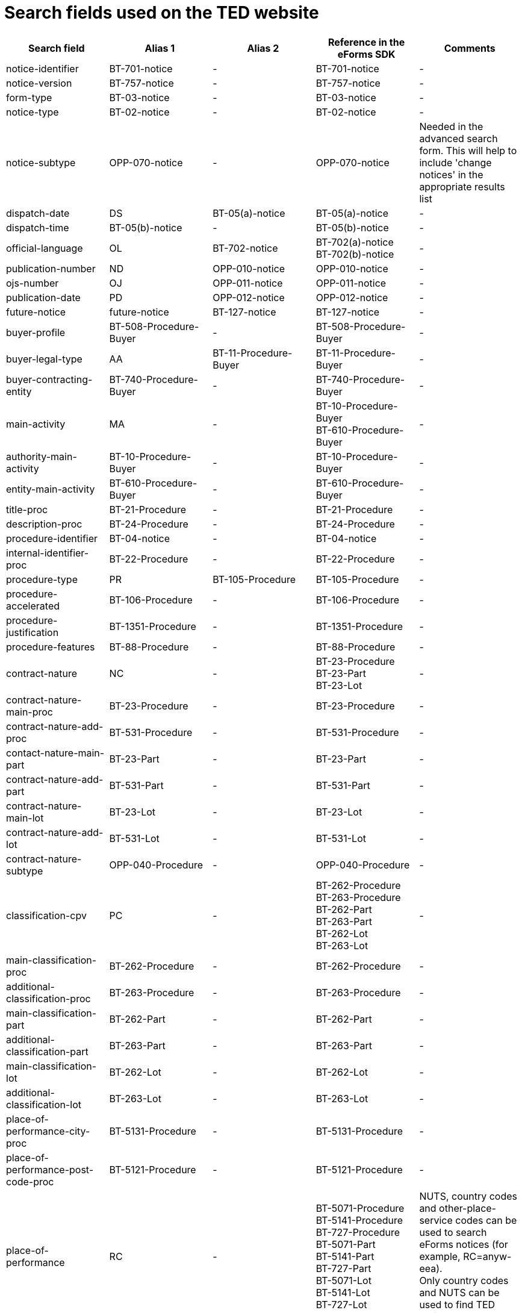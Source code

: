 = Search fields used on the TED website

[cols="5*", options="header"]
|===========================================================================================================================================================================================================================================================================================================================================================================================================================================================================================================================================================================================================================================================================================================================================================================================
| Search field                                                   | Alias 1                                  | Alias 2               | Reference in the eForms SDK                                                                                                                                                            | Comments                                                                                                                                                                                                                                                                                                                                                                                                                                                     
| notice-identifier                                              | BT-701-notice                            | -                     | BT-701-notice                                                                                                                                                                          | -                                                                                                                                                                                                                                                                                                                                                                                                                                                            
| notice-version                                                 | BT-757-notice                            | -                     | BT-757-notice                                                                                                                                                                          | -                                                                                                                                                                                                                                                                                                                                                                                                                                                            
| form-type                                                      | BT-03-notice                             | -                     | BT-03-notice                                                                                                                                                                           | -                                                                                                                                                                                                                                                                                                                                                                                                                                                            
| notice-type                                                    | BT-02-notice                             | -                     | BT-02-notice                                                                                                                                                                           | -                                                                                                                                                                                                                                                                                                                                                                                                                                                            
| notice-subtype                                                 | OPP-070-notice                           | -                     | OPP-070-notice                                                                                                                                                                         | Needed in the advanced search form. This will help to include 'change notices' in the appropriate results list                                                                                                                                                                                                                                                                                                                                               
| dispatch-date                                                  | DS                                       | BT-05(a)-notice       | BT-05(a)-notice                                                                                                                                                                        | -                                                                                                                                                                                                                                                                                                                                                                                                                                                            
| dispatch-time                                                  | BT-05(b)-notice                          | -                     | BT-05(b)-notice                                                                                                                                                                        | -                                                                                                                                                                                                                                                                                                                                                                                                                                                            
| official-language                                              | OL                                       | BT-702-notice         | BT-702(a)-notice +
BT-702(b)-notice                                                                                                                                                  | -                                                                                                                                                                                                                                                                                                                                                                                                                                                            
| publication-number                                             | ND                                       | OPP-010-notice        | OPP-010-notice                                                                                                                                                                         | -                                                                                                                                                                                                                                                                                                                                                                                                                                                            
| ojs-number                                                     | OJ                                       | OPP-011-notice        | OPP-011-notice                                                                                                                                                                         | -                                                                                                                                                                                                                                                                                                                                                                                                                                                            
| publication-date                                               | PD                                       | OPP-012-notice        | OPP-012-notice                                                                                                                                                                         | -                                                                                                                                                                                                                                                                                                                                                                                                                                                            
| future-notice                                                  | future-notice                            | BT-127-notice         | BT-127-notice                                                                                                                                                                          | -                                                                                                                                                                                                                                                                                                                                                                                                                                                            
| buyer-profile                                                  | BT-508-Procedure-Buyer                   | -                     | BT-508-Procedure-Buyer                                                                                                                                                                 | -                                                                                                                                                                                                                                                                                                                                                                                                                                                            
| buyer-legal-type                                               | AA                                       | BT-11-Procedure-Buyer | BT-11-Procedure-Buyer                                                                                                                                                                  | -                                                                                                                                                                                                                                                                                                                                                                                                                                                            
| buyer-contracting-entity                                       | BT-740-Procedure-Buyer                   | -                     | BT-740-Procedure-Buyer                                                                                                                                                                 | -                                                                                                                                                                                                                                                                                                                                                                                                                                                            
| main-activity                                                  | MA                                       | -                     | BT-10-Procedure-Buyer +
BT-610-Procedure-Buyer                                                                                                                                       | -                                                                                                                                                                                                                                                                                                                                                                                                                                                            
| authority-main-activity                                        | BT-10-Procedure-Buyer                    | -                     | BT-10-Procedure-Buyer                                                                                                                                                                  | -                                                                                                                                                                                                                                                                                                                                                                                                                                                            
| entity-main-activity                                           | BT-610-Procedure-Buyer                   | -                     | BT-610-Procedure-Buyer                                                                                                                                                                 | -                                                                                                                                                                                                                                                                                                                                                                                                                                                            
| title-proc                                                     | BT-21-Procedure                          | -                     | BT-21-Procedure                                                                                                                                                                        | -                                                                                                                                                                                                                                                                                                                                                                                                                                                            
| description-proc                                               | BT-24-Procedure                          | -                     | BT-24-Procedure                                                                                                                                                                        | -                                                                                                                                                                                                                                                                                                                                                                                                                                                            
| procedure-identifier                                           | BT-04-notice                             | -                     | BT-04-notice                                                                                                                                                                           | -                                                                                                                                                                                                                                                                                                                                                                                                                                                            
| internal-identifier-proc                                       | BT-22-Procedure                          | -                     | BT-22-Procedure                                                                                                                                                                        | -                                                                                                                                                                                                                                                                                                                                                                                                                                                            
| procedure-type                                                 | PR                                       | BT-105-Procedure      | BT-105-Procedure                                                                                                                                                                       | -                                                                                                                                                                                                                                                                                                                                                                                                                                                            
| procedure-accelerated                                          | BT-106-Procedure                         | -                     | BT-106-Procedure                                                                                                                                                                       | -                                                                                                                                                                                                                                                                                                                                                                                                                                                            
| procedure-justification                                        | BT-1351-Procedure                        | -                     | BT-1351-Procedure                                                                                                                                                                      | -                                                                                                                                                                                                                                                                                                                                                                                                                                                            
| procedure-features                                             | BT-88-Procedure                          | -                     | BT-88-Procedure                                                                                                                                                                        | -                                                                                                                                                                                                                                                                                                                                                                                                                                                            
| contract-nature                                                | NC                                       | -                     | BT-23-Procedure +
BT-23-Part +
BT-23-Lot                                                                                                                                           | -                                                                                                                                                                                                                                                                                                                                                                                                                                                            
| contract-nature-main-proc                                      | BT-23-Procedure                          | -                     | BT-23-Procedure                                                                                                                                                                        | -                                                                                                                                                                                                                                                                                                                                                                                                                                                            
| contract-nature-add-proc                                       | BT-531-Procedure                         | -                     | BT-531-Procedure                                                                                                                                                                       | -                                                                                                                                                                                                                                                                                                                                                                                                                                                            
| contact-nature-main-part                                       | BT-23-Part                               | -                     | BT-23-Part                                                                                                                                                                             | -                                                                                                                                                                                                                                                                                                                                                                                                                                                            
| contract-nature-add-part                                       | BT-531-Part                              | -                     | BT-531-Part                                                                                                                                                                            | -                                                                                                                                                                                                                                                                                                                                                                                                                                                            
| contract-nature-main-lot                                       | BT-23-Lot                                | -                     | BT-23-Lot                                                                                                                                                                              | -                                                                                                                                                                                                                                                                                                                                                                                                                                                            
| contract-nature-add-lot                                        | BT-531-Lot                               | -                     | BT-531-Lot                                                                                                                                                                             | -                                                                                                                                                                                                                                                                                                                                                                                                                                                            
| contract-nature-subtype                                        | OPP-040-Procedure                        | -                     | OPP-040-Procedure                                                                                                                                                                      | -                                                                                                                                                                                                                                                                                                                                                                                                                                                            
| classification-cpv                                             | PC                                       | -                     | BT-262-Procedure +
BT-263-Procedure +
BT-262-Part +
BT-263-Part +
BT-262-Lot +
BT-263-Lot                                                                                    | -                                                                                                                                                                                                                                                                                                                                                                                                                                                            
| main-classification-proc                                       | BT-262-Procedure                         | -                     | BT-262-Procedure                                                                                                                                                                       | -                                                                                                                                                                                                                                                                                                                                                                                                                                                            
| additional-classification-proc                                 | BT-263-Procedure                         | -                     | BT-263-Procedure                                                                                                                                                                       | -                                                                                                                                                                                                                                                                                                                                                                                                                                                            
| main-classification-part                                       | BT-262-Part                              | -                     | BT-262-Part                                                                                                                                                                            | -                                                                                                                                                                                                                                                                                                                                                                                                                                                            
| additional-classification-part                                 | BT-263-Part                              | -                     | BT-263-Part                                                                                                                                                                            | -                                                                                                                                                                                                                                                                                                                                                                                                                                                            
| main-classification-lot                                        | BT-262-Lot                               | -                     | BT-262-Lot                                                                                                                                                                             | -                                                                                                                                                                                                                                                                                                                                                                                                                                                            
| additional-classification-lot                                  | BT-263-Lot                               | -                     | BT-263-Lot                                                                                                                                                                             | -                                                                                                                                                                                                                                                                                                                                                                                                                                                            
| place-of-performance-city-proc                                 | BT-5131-Procedure                        | -                     | BT-5131-Procedure                                                                                                                                                                      | -                                                                                                                                                                                                                                                                                                                                                                                                                                                            
| place-of-performance-post-code-proc                            | BT-5121-Procedure                        | -                     | BT-5121-Procedure                                                                                                                                                                      | -                                                                                                                                                                                                                                                                                                                                                                                                                                                            
| place-of-performance                                           | RC                                       | -                     | BT-5071-Procedure +
BT-5141-Procedure +
BT-727-Procedure +
BT-5071-Part +
BT-5141-Part +
BT-727-Part +
BT-5071-Lot +
BT-5141-Lot +
BT-727-Lot +
                     | NUTS, country codes and other-place-service codes can be used to search eForms notices (for example, RC=anyw-eea). +
Only country codes and NUTS can be used to find TED notices.                                                                                                                                                                                                                                                                          
| place-of-performance-subdiv-proc                               | BT-5071-Procedure                        | -                     | BT-5071-Procedure                                                                                                                                                                      | -                                                                                                                                                                                                                                                                                                                                                                                                                                                            
| place-of-performance-country-proc                              | BT-5141-Procedure                        | -                     | BT-5141-Procedure                                                                                                                                                                      | -                                                                                                                                                                                                                                                                                                                                                                                                                                                            
| place-of-performance-other-proc                                | BT-727-Procedure                         | -                     | BT-727-Procedure                                                                                                                                                                       | -                                                                                                                                                                                                                                                                                                                                                                                                                                                            
| place-of-performance-subdiv-part                               | BT-5071-Part                             | -                     | BT-5071-Part                                                                                                                                                                           | -                                                                                                                                                                                                                                                                                                                                                                                                                                                            
| place-of-performance-country-part                              | BT-5141-Part                             | -                     | BT-5141-Part                                                                                                                                                                           | -                                                                                                                                                                                                                                                                                                                                                                                                                                                            
| place-of-performance-other-part                                | BT-727-Part                              | -                     | BT-727-Part                                                                                                                                                                            | -                                                                                                                                                                                                                                                                                                                                                                                                                                                            
| place-of-performance-subdiv-lot                                | BT-5071-Lot                              | -                     | BT-5071-Lot                                                                                                                                                                            | -                                                                                                                                                                                                                                                                                                                                                                                                                                                            
| place-of-performance-country-lot                               | BT-5141-Lot                              | -                     | BT-5141-Lot                                                                                                                                                                            | -                                                                                                                                                                                                                                                                                                                                                                                                                                                            
| place-of-performance-other-lot                                 | BT-727-Lot                               | -                     | BT-727-Lot                                                                                                                                                                             | -                                                                                                                                                                                                                                                                                                                                                                                                                                                            
| place-of-performance-add-proc                                  | BT-728-Procedure                         | -                     | BT-728-Procedure                                                                                                                                                                       | -                                                                                                                                                                                                                                                                                                                                                                                                                                                            
| total-value                                                    | TV                                       | -                     | BT-161-NoticeResult +
BT-118-NoticeResult +
BT-27-Procedure +
BT-660-LotResult +
BT-644-Lot                                                                                    | Only the first value available in the list of the column ""Reference in the eForms SDK"" will be searchable. For example, if the notice has BT-161-NoticeResult and BT-118-NoticeResult, only BT-161-NoticeResult will be searchable.                                                                                                                                                                                                                        
| total-value-cur                                                | TV_CUR                                   | -                     | BT-161-NoticeResult +
BT-118-NoticeResult +
BT-27-Procedure +
BT-660-LotResult +
BT-644-Lot                                                                                    | Only the first value available in the list of the column ""Reference in the eForms SDK"" will be searchable. For example, if the notice has BT-161-NoticeResult and BT-118-NoticeResult, only BT-161-NoticeResult will be searchable.                                                                                                                                                                                                                        
| estimated-value-proc                                           | BT-27-Procedure                          | -                     | BT-27-Procedure                                                                                                                                                                        | -                                                                                                                                                                                                                                                                                                                                                                                                                                                            
| estimated-value-cur-proc                                       |                                          | -                     | BT-27-Procedure                                                                                                                                                                        | -                                                                                                                                                                                                                                                                                                                                                                                                                                                            
| estimated-value-part                                           | BT-27-Part                               | -                     | BT-27-Part                                                                                                                                                                             | -                                                                                                                                                                                                                                                                                                                                                                                                                                                            
| estimated-value-cur-part                                       |                                          | -                     | BT-27-Part                                                                                                                                                                             | -                                                                                                                                                                                                                                                                                                                                                                                                                                                            
| estimated-value-glo                                            | BT-27-LotsGroup                          | -                     | BT-27-LotsGroup                                                                                                                                                                        | -                                                                                                                                                                                                                                                                                                                                                                                                                                                            
| estimated-value-cur-glo                                        |                                          | -                     | BT-27-LotsGroup                                                                                                                                                                        | -                                                                                                                                                                                                                                                                                                                                                                                                                                                            
| framework-estimated-value-glo                                  | BT-157-LotsGroup                         | -                     | BT-157-LotsGroup                                                                                                                                                                       | -                                                                                                                                                                                                                                                                                                                                                                                                                                                            
| framework-estimated-value-cur-glo                              |                                          | -                     | BT-157-LotsGroup                                                                                                                                                                       | -                                                                                                                                                                                                                                                                                                                                                                                                                                                            
| estimated-value-lot                                            | BT-27-Lot                                | -                     | BT-27-Lot                                                                                                                                                                              | -                                                                                                                                                                                                                                                                                                                                                                                                                                                            
| estimated-value-cur-lot                                        |                                          | -                     | BT-27-Lot                                                                                                                                                                              | -                                                                                                                                                                                                                                                                                                                                                                                                                                                            
| value-prize-lot                                                | BT-644-Lot                               | -                     | BT-644-Lot                                                                                                                                                                             | -                                                                                                                                                                                                                                                                                                                                                                                                                                                            
| value-prize-cur-lot                                            |                                          | -                     | BT-644-Lot                                                                                                                                                                             | -                                                                                                                                                                                                                                                                                                                                                                                                                                                            
| result-value-notice                                            | BT-161-NoticeResult                      | -                     | BT-161-NoticeResult                                                                                                                                                                    | -                                                                                                                                                                                                                                                                                                                                                                                                                                                            
| result-value-cur-notice                                        |                                          | -                     | BT-161-NoticeResult                                                                                                                                                                    | -                                                                                                                                                                                                                                                                                                                                                                                                                                                            
| framework-value-notice                                         | BT-118-NoticeResult                      | -                     | BT-118-NoticeResult                                                                                                                                                                    | -                                                                                                                                                                                                                                                                                                                                                                                                                                                            
| framework-value-cur-notice                                     |                                          | -                     | BT-118-NoticeResult                                                                                                                                                                    | -                                                                                                                                                                                                                                                                                                                                                                                                                                                            
| group-framework-value-notice                                   |                                          | -                     | BT-156-NoticeResult                                                                                                                                                                    | -                                                                                                                                                                                                                                                                                                                                                                                                                                                            
| group-framework-value-cur-notice                               |                                          | -                     | BT-156-NoticeResult                                                                                                                                                                    | -                                                                                                                                                                                                                                                                                                                                                                                                                                                            
| result-value-lot                                               | BT-709-LotResult                         | -                     | BT-709-LotResult                                                                                                                                                                       | -                                                                                                                                                                                                                                                                                                                                                                                                                                                            
| result-value-cur-lot                                           |                                          | -                     | BT-709-LotResult                                                                                                                                                                       | -                                                                                                                                                                                                                                                                                                                                                                                                                                                            
| framework-estimated-value                                      | BT-660-LotResult                         | -                     | BT-660-LotResult                                                                                                                                                                       | -                                                                                                                                                                                                                                                                                                                                                                                                                                                            
| framework-estimated-value-cur                                  |                                          | -                     | BT-660-LotResult                                                                                                                                                                       | -                                                                                                                                                                                                                                                                                                                                                                                                                                                            
| tender-value                                                   | BT-720-Tender                            | -                     | BT-720-Tender                                                                                                                                                                          | -                                                                                                                                                                                                                                                                                                                                                                                                                                                            
| tender-value-cur                                               |                                          | -                     | BT-720-Tender                                                                                                                                                                          | -                                                                                                                                                                                                                                                                                                                                                                                                                                                            
| subcontracting-value                                           | BT-553-Tender                            | -                     | BT-553-Tender                                                                                                                                                                          | -                                                                                                                                                                                                                                                                                                                                                                                                                                                            
| subcontracting-value-cur                                       |                                          | -                     | BT-553-Tender                                                                                                                                                                          | -                                                                                                                                                                                                                                                                                                                                                                                                                                                            
| tender-value-lowest                                            | BT-710-LotResult                         | -                     | BT-710-LotResult                                                                                                                                                                       | -                                                                                                                                                                                                                                                                                                                                                                                                                                                            
| tender-value-cur-lowest                                        |                                          | -                     | BT-710-LotResult                                                                                                                                                                       | -                                                                                                                                                                                                                                                                                                                                                                                                                                                            
| tender-value-highest                                           | BT-711-LotResult                         | -                     | BT-711-LotResult                                                                                                                                                                       | -                                                                                                                                                                                                                                                                                                                                                                                                                                                            
| tender-value-cur-highest                                       |                                          | -                     | BT-711-LotResult                                                                                                                                                                       | -                                                                                                                                                                                                                                                                                                                                                                                                                                                            
| concession-value-description                                   | BT-163-Tender                            | -                     | BT-163-Tender                                                                                                                                                                          | -                                                                                                                                                                                                                                                                                                                                                                                                                                                            
| foreign-subsidies-measures-res                                 | BT-682-Tender                            | -                     | BT-682-Tender                                                                                                                                                                          | -                                                                                                                                                                                                                                                                                                                                                                                                                                                            
| competition-termination-proc                                   | BT-756-Procedure                         | -                     | BT-756-Procedure                                                                                                                                                                       | -                                                                                                                                                                                                                                                                                                                                                                                                                                                            
| additional-info-proc                                           | BT-300-procedure                         | -                     | BT-300-procedure                                                                                                                                                                       | -                                                                                                                                                                                                                                                                                                                                                                                                                                                            
| legal-basis                                                    | DI                                       | -                     | BT-01-notice                                                                                                                                                                           | -                                                                                                                                                                                                                                                                                                                                                                                                                                                            
| legal-basis-proc                                               | BT-01(c)-procedure                       | -                     | BT-01(c)-procedure                                                                                                                                                                     | -                                                                                                                                                                                                                                                                                                                                                                                                                                                            
| legal-basis-notice                                             | BT-01-notice                             | -                     | BT-01-notice                                                                                                                                                                           | -                                                                                                                                                                                                                                                                                                                                                                                                                                                            
| legal-basis-text                                               | BT-01(d)-procedure                       | -                     | BT-01(d)-procedure                                                                                                                                                                     | -                                                                                                                                                                                                                                                                                                                                                                                                                                                            
| cross-border-law-identifier-proc                               | BT-09(a)-Procedure                       | -                     | BT-09(a)-Procedure                                                                                                                                                                     | -                                                                                                                                                                                                                                                                                                                                                                                                                                                            
| cross-border-law-description-proc                              | BT-09(b)-Procedure                       | -                     | BT-09(b)-Procedure                                                                                                                                                                     | -                                                                                                                                                                                                                                                                                                                                                                                                                                                            
| lots-max-allowed-proc                                          | BT-31-Procedure                          | -                     | BT-31-Procedure                                                                                                                                                                        | -                                                                                                                                                                                                                                                                                                                                                                                                                                                            
| lots-all-required-proc                                         | BT-763-Procedure                         | -                     | BT-763-Procedure                                                                                                                                                                       | -                                                                                                                                                                                                                                                                                                                                                                                                                                                            
| lots-max-awarded-proc                                          | BT-33-Procedure                          | -                     | BT-33-Procedure                                                                                                                                                                        | -                                                                                                                                                                                                                                                                                                                                                                                                                                                            
| exclusion-grounds                                              | BT-67(a)-Procedure                       | -                     | BT-67(a)-Procedure                                                                                                                                                                     | -                                                                                                                                                                                                                                                                                                                                                                                                                                                            
| exclusion-grounds-description                                  | BT-67(b)-Procedure                       | -                     | BT-67(b)-Procedure                                                                                                                                                                     | -                                                                                                                                                                                                                                                                                                                                                                                                                                                            
| exclusion-grounds-source-proc                                  | BT-806-Procedure                         | -                     | BT-806-Procedure                                                                                                                                                                       | -                                                                                                                                                                                                                                                                                                                                                                                                                                                            
| selection-criteria-source                                      | BT-821-Lot                               | -                     | BT-821-Lot                                                                                                                                                                             | -                                                                                                                                                                                                                                                                                                                                                                                                                                                            
| identifier-part                                                | BT-137-Part                              | -                     | BT-137-Part                                                                                                                                                                            | -                                                                                                                                                                                                                                                                                                                                                                                                                                                            
| title-part                                                     | BT-21-Part                               | -                     | BT-21-Part                                                                                                                                                                             | -                                                                                                                                                                                                                                                                                                                                                                                                                                                            
| description-part                                               | BT-24-Part                               | -                     | BT-24-Part                                                                                                                                                                             | -                                                                                                                                                                                                                                                                                                                                                                                                                                                            
| internal-identifier-part                                       | BT-22-Part                               | -                     | BT-22-Part                                                                                                                                                                             | -                                                                                                                                                                                                                                                                                                                                                                                                                                                            
| place-of-performance-city-part                                 | BT-5131-Part                             | -                     | BT-5131-Part                                                                                                                                                                           | -                                                                                                                                                                                                                                                                                                                                                                                                                                                            
| place-of-performance-post-code-part                            | BT-5121-Part                             | -                     | BT-5121-Part                                                                                                                                                                           | -                                                                                                                                                                                                                                                                                                                                                                                                                                                            
| place-of-performance-additional-part                           | BT-728-Part                              | -                     | BT-728-Part                                                                                                                                                                            | -                                                                                                                                                                                                                                                                                                                                                                                                                                                            
| contract-duration-start-date-part                              | BT-536-Part                              | -                     | BT-536-Part                                                                                                                                                                            | -                                                                                                                                                                                                                                                                                                                                                                                                                                                            
| contract-duration-end-date-part                                | BT-537-Part                              | -                     | BT-537-Part                                                                                                                                                                            | -                                                                                                                                                                                                                                                                                                                                                                                                                                                            
| contract-duration-period-part                                  | BT-36-Part                               | -                     | BT-36-Part                                                                                                                                                                             | A unit suffix should be used to search a period with expert query  (e.g. contract-duration-period-val-lot=5d). ""d"", ""m"" and ""y"" units are allowed. +
The value is internally indexed in days. +
Here is the conversion table used for search: +
- 1w=1d +
- 1m=30.5d +
- 12m=365d +
- 1y=365d +
The resulting number of days will be always floored (i.e. a duration of 1 month is converted into 30.5 days, that is floored to 30 days).
| contract-duration-period-oth-part                              | BT-538-Part                              | -                     | BT-538-Part                                                                                                                                                                            | -                                                                                                                                                                                                                                                                                                                                                                                                                                                            
| gpa-part                                                       | BT-115-Part                              | -                     | BT-115-Part                                                                                                                                                                            | -                                                                                                                                                                                                                                                                                                                                                                                                                                                            
| sme-part                                                       | BT-726-Part                              | -                     | BT-726-Part                                                                                                                                                                            | -                                                                                                                                                                                                                                                                                                                                                                                                                                                            
| previous-planning-identifier-part-part                         | BT-1251-Part                             | -                     | BT-1251-Part                                                                                                                                                                           | -                                                                                                                                                                                                                                                                                                                                                                                                                                                            
| additional-info-part                                           | BT-300-Part                              | -                     | BT-300-Part                                                                                                                                                                            | -                                                                                                                                                                                                                                                                                                                                                                                                                                                            
| document-url-part                                              | BT-15-Part                               | -                     | BT-15-Part                                                                                                                                                                             | -                                                                                                                                                                                                                                                                                                                                                                                                                                                            
| document-restricted-part                                       | BT-14-Part                               | -                     | BT-14-Part                                                                                                                                                                             | -                                                                                                                                                                                                                                                                                                                                                                                                                                                            
| document-restricted-url-part                                   | BT-615-Part                              | -                     | BT-615-Part                                                                                                                                                                            | -                                                                                                                                                                                                                                                                                                                                                                                                                                                            
| document-restricted-justification-part                         | BT-707-Part                              | -                     | BT-707-Part                                                                                                                                                                            | -                                                                                                                                                                                                                                                                                                                                                                                                                                                            
| deadline                                                       | DD                                       | -                     | BT-13(d)-Part +
BT-13(d)-Lot                                                                                                                                                         | -                                                                                                                                                                                                                                                                                                                                                                                                                                                            
| deadline-date-part                                             | BT-13(d)-Part                            | -                     | BT-13(d)-Part                                                                                                                                                                          | -                                                                                                                                                                                                                                                                                                                                                                                                                                                            
| deadline-time-part                                             | BT-13(t)-Part                            | -                     | BT-13(t)-Part                                                                                                                                                                          | -                                                                                                                                                                                                                                                                                                                                                                                                                                                            
| deadline-date-lot                                              | BT-13(d)-Lot                             | -                     | BT-13(d)-Lot                                                                                                                                                                           | -                                                                                                                                                                                                                                                                                                                                                                                                                                                            
| deadline-time-lot                                              | BT-13(t)-Lot                             | -                     | BT-13(t)-Lot                                                                                                                                                                           | -                                                                                                                                                                                                                                                                                                                                                                                                                                                            
| document-official-language-part                                | BT-708-Part                              | -                     | BT-708-Part                                                                                                                                                                            | -                                                                                                                                                                                                                                                                                                                                                                                                                                                            
| document-unofficial-language-part                              | BT-737-Part                              | -                     | BT-737-Part                                                                                                                                                                            | -                                                                                                                                                                                                                                                                                                                                                                                                                                                            
| tool-name-part                                                 | BT-632-Part                              | -                     | BT-632-Part                                                                                                                                                                            | -                                                                                                                                                                                                                                                                                                                                                                                                                                                            
| tool-url-part                                                  | BT-124-Part                              | -                     | BT-124-Part                                                                                                                                                                            | -                                                                                                                                                                                                                                                                                                                                                                                                                                                            
| framework-agreement-part                                       | BT-765-Part                              | -                     | BT-765-Part                                                                                                                                                                            | -                                                                                                                                                                                                                                                                                                                                                                                                                                                            
| identifier-glo                                                 | BT-330-Procedure                         | -                     | BT-330-Procedure                                                                                                                                                                       | -                                                                                                                                                                                                                                                                                                                                                                                                                                                            
| lot-included-proc                                              | BT-1375-Procedure                        | -                     | BT-1375-Procedure                                                                                                                                                                      | -                                                                                                                                                                                                                                                                                                                                                                                                                                                            
| title-glo                                                      | BT-21-LotsGroup                          | -                     | BT-21-LotsGroup                                                                                                                                                                        | -                                                                                                                                                                                                                                                                                                                                                                                                                                                            
| description-glo                                                | BT-24-LotsGroup                          | -                     | BT-24-LotsGroup                                                                                                                                                                        | -                                                                                                                                                                                                                                                                                                                                                                                                                                                            
| internal-identifier-glo                                        | BT-22-LotsGroup                          | -                     | BT-22-LotsGroup                                                                                                                                                                        | -                                                                                                                                                                                                                                                                                                                                                                                                                                                            
| additional-info-glo                                            | BT-300-LotsGroup                         | -                     | BT-300-LotsGroup                                                                                                                                                                       | -                                                                                                                                                                                                                                                                                                                                                                                                                                                            
| award-criterion-type                                           | -                                        | -                     | BT-539-LotsGroup +
BT-539-Lot                                                                                                                                                        | -                                                                                                                                                                                                                                                                                                                                                                                                                                                            
| award-criterion-type-glo                                       | BT-539-LotsGroup                         | -                     | BT-539-LotsGroup                                                                                                                                                                       | -                                                                                                                                                                                                                                                                                                                                                                                                                                                            
| award-criterion-name-glo                                       | BT-734-LotsGroup                         | -                     | BT-734-LotsGroup                                                                                                                                                                       | -                                                                                                                                                                                                                                                                                                                                                                                                                                                            
| award-criterion-description-glo                                | BT-540-LotsGroup                         | -                     | BT-540-LotsGroup                                                                                                                                                                       | -                                                                                                                                                                                                                                                                                                                                                                                                                                                            
| award-criterion-number-weight-glo                              | BT-5421-LotsGroup                        | -                     | BT-5421-LotsGroup                                                                                                                                                                      | -                                                                                                                                                                                                                                                                                                                                                                                                                                                            
| award-criterion-number-fixed-glo                               | BT-5422-LotsGroup                        | -                     | BT-5422-LotsGroup                                                                                                                                                                      | -                                                                                                                                                                                                                                                                                                                                                                                                                                                            
| award-criterion-number-threshold-glo                           | BT-5423-LotsGroup                        | -                     | BT-5423-LotsGroup                                                                                                                                                                      | -                                                                                                                                                                                                                                                                                                                                                                                                                                                            
| award-criteria-complicated-glo                                 | BT-543-LotsGroup                         | -                     | BT-543-LotsGroup                                                                                                                                                                       | -                                                                                                                                                                                                                                                                                                                                                                                                                                                            
| award-criteria-order-justification                             | BT-733-LotsGroup                         | -                     | BT-733-LotsGroup                                                                                                                                                                       | -                                                                                                                                                                                                                                                                                                                                                                                                                                                            
| identifier-lot                                                 | BT-137-Lot                               | -                     | BT-137-Lot                                                                                                                                                                             | -                                                                                                                                                                                                                                                                                                                                                                                                                                                            
| title-lot                                                      | BT-21-Lot                                | -                     | BT-21-Lot                                                                                                                                                                              | -                                                                                                                                                                                                                                                                                                                                                                                                                                                            
| description-lot                                                | BT-24-Lot                                | -                     | BT-24-Lot                                                                                                                                                                              | -                                                                                                                                                                                                                                                                                                                                                                                                                                                            
| internal-identifier-lot                                        | BT-22-Lot                                | -                     | BT-22-Lot                                                                                                                                                                              | -                                                                                                                                                                                                                                                                                                                                                                                                                                                            
| option-description-lot                                         | BT-54-lot                                | -                     | BT-54-lot                                                                                                                                                                              | -                                                                                                                                                                                                                                                                                                                                                                                                                                                            
| place-of-performance-city-lot                                  | BT-5131-Lot                              | -                     | BT-5131-Lot                                                                                                                                                                            | -                                                                                                                                                                                                                                                                                                                                                                                                                                                            
| place-of-performance-post-code-lot                             | BT-5121-Lot                              | -                     | BT-5121-Lot                                                                                                                                                                            | -                                                                                                                                                                                                                                                                                                                                                                                                                                                            
| place-of-performance-addtional-lot                             | BT-728-Lot                               | -                     | BT-728-Lot                                                                                                                                                                             | -                                                                                                                                                                                                                                                                                                                                                                                                                                                            
| contract-duration-start-date-lot                               | BT-536-Lot                               | -                     | BT-536-Lot                                                                                                                                                                             | -                                                                                                                                                                                                                                                                                                                                                                                                                                                            
| contract-duration-end-date-lot                                 | BT-537-Lot                               | -                     | BT-537-Lot                                                                                                                                                                             | -                                                                                                                                                                                                                                                                                                                                                                                                                                                            
| contract-duration-period-lot                                   | BT-36-Lot                                | -                     | BT-36-Lot                                                                                                                                                                              | A unit suffix should be used to search a period with expert query  (e.g. contract-duration-period-val-lot=5d). ""d"", ""m"" and ""y"" units are allowed. +
The value is internally indexed in days. +
Here is the conversion table used for search: +
- 1w=1d +
- 1m=30.5d +
- 12m=365d +
- 1y=365d +
The resulting number of days will be always floored (i.e. a duration of 1 month is converted into 30.5 days, that is floored to 30 days).
| contract-duration-period-oth-lot                               | BT-538-Lot                               | -                     | BT-538-Lot                                                                                                                                                                             | -                                                                                                                                                                                                                                                                                                                                                                                                                                                            
| renewal-maximum-lot                                            | BT-58-Lot                                | -                     | BT-58-Lot                                                                                                                                                                              | -                                                                                                                                                                                                                                                                                                                                                                                                                                                            
| renewal-description-lot                                        | BT-57-Lot                                | -                     | BT-57-Lot                                                                                                                                                                              | -                                                                                                                                                                                                                                                                                                                                                                                                                                                            
| procurement-relaunch                                           | BT-634-Lot                               | -                     | BT-634-Lot                                                                                                                                                                             | -                                                                                                                                                                                                                                                                                                                                                                                                                                                            
| recurrence-lot                                                 | BT-94-Lot                                | -                     | BT-94-Lot                                                                                                                                                                              | -                                                                                                                                                                                                                                                                                                                                                                                                                                                            
| recurrence-description-lot                                     | BT-95-Lot                                | -                     | BT-95-Lot                                                                                                                                                                              | -                                                                                                                                                                                                                                                                                                                                                                                                                                                            
| reserved-procurement-lot                                       | BT-71-Lot                                | -                     | BT-71-Lot                                                                                                                                                                              | -                                                                                                                                                                                                                                                                                                                                                                                                                                                            
| requirement-stage-lot                                          | BT-79-Lot                                | -                     | BT-79-Lot                                                                                                                                                                              | -                                                                                                                                                                                                                                                                                                                                                                                                                                                            
| eu-fund-lot                                                    | BT-60-Lot                                | -                     | BT-60-Lot                                                                                                                                                                              | -                                                                                                                                                                                                                                                                                                                                                                                                                                                            
| gpa-lot                                                        | BT-115-Lot                               | -                     | BT-115-Lot                                                                                                                                                                             | -                                                                                                                                                                                                                                                                                                                                                                                                                                                            
| sme-lot                                                        | BT-726-Lot                               | -                     | BT-726-Lot                                                                                                                                                                             | -                                                                                                                                                                                                                                                                                                                                                                                                                                                            
| previous-planning-identifier-part-lot                          | BT-1251-Lot                              | -                     | BT-1251-Lot                                                                                                                                                                            | -                                                                                                                                                                                                                                                                                                                                                                                                                                                            
| additional-information-lot                                     | BT-300-Lot                               | -                     | BT-300-Lot                                                                                                                                                                             | -                                                                                                                                                                                                                                                                                                                                                                                                                                                            
| strategic-procurement-lot                                      | BT-06-Lot                                | -                     | BT-06-Lot                                                                                                                                                                              | -                                                                                                                                                                                                                                                                                                                                                                                                                                                            
| strategic-procurement-description-lot                          | BT-777-Lot                               | -                     | BT-777-Lot                                                                                                                                                                             | -                                                                                                                                                                                                                                                                                                                                                                                                                                                            
| environmental-impact-lot                                       | BT-774-Lot                               | -                     | BT-774-Lot                                                                                                                                                                             | -                                                                                                                                                                                                                                                                                                                                                                                                                                                            
| social-objective-lot                                           | BT-775-Lot                               | -                     | BT-775-Lot                                                                                                                                                                             | -                                                                                                                                                                                                                                                                                                                                                                                                                                                            
| innovative-acquisition-lot                                     | BT-776-Lot                               | -                     | BT-776-Lot                                                                                                                                                                             | -                                                                                                                                                                                                                                                                                                                                                                                                                                                            
| accessibility-lot                                              | BT-754-Lot                               | -                     | BT-754-Lot                                                                                                                                                                             | -                                                                                                                                                                                                                                                                                                                                                                                                                                                            
| accessibility-justification-lot                                | BT-755-Lot                               | -                     | BT-755-Lot                                                                                                                                                                             | -                                                                                                                                                                                                                                                                                                                                                                                                                                                            
| selection-criterion-lot                                        | BT-809-Lot, BT-747-Lot                   | -                     | BT-809-Lot, BT-747-Lot                                                                                                                                                                 | -                                                                                                                                                                                                                                                                                                                                                                                                                                                            
| selection-criterion-name-lot                                   | BT-749-Lot                               | -                     | BT-749-Lot                                                                                                                                                                             | -                                                                                                                                                                                                                                                                                                                                                                                                                                                            
| selection-criterion-description-lot                            | BT-750-Lot                               | -                     | BT-750-Lot                                                                                                                                                                             | -                                                                                                                                                                                                                                                                                                                                                                                                                                                            
| selection-criterion-used-lot                                   | BT-748-Lot                               | -                     | BT-748-Lot                                                                                                                                                                             | -                                                                                                                                                                                                                                                                                                                                                                                                                                                            
| selection-criteria-second-stage-invite-lot                     | BT-40-Lot                                | -                     | BT-40-Lot                                                                                                                                                                              | -                                                                                                                                                                                                                                                                                                                                                                                                                                                            
| selection-criteria-second-stage-invite-number-weight-lot       | BT-7531-Lot                              | -                     | BT-7531-Lot                                                                                                                                                                            | -                                                                                                                                                                                                                                                                                                                                                                                                                                                            
| selection-criteria-second-stage-invite-number-lot              | BT-752-Lot                               | -                     | BT-752-Lot                                                                                                                                                                             | -                                                                                                                                                                                                                                                                                                                                                                                                                                                            
| selection-criteria-second-stage-invite-number-threshold-lot    | BT-7532-Lot                              | -                     | BT-7532-Lot                                                                                                                                                                            | -                                                                                                                                                                                                                                                                                                                                                                                                                                                            
| minimum-candidate-lot                                          | BT-50-Lot                                | -                     | BT-50-Lot                                                                                                                                                                              | -                                                                                                                                                                                                                                                                                                                                                                                                                                                            
| maximum-candidates-lot                                         | BT-51-Lot                                | -                     | BT-51-Lot                                                                                                                                                                              | -                                                                                                                                                                                                                                                                                                                                                                                                                                                            
| successive-redution-lot                                        | BT-52-Lot                                | -                     | BT-52-Lot                                                                                                                                                                              | -                                                                                                                                                                                                                                                                                                                                                                                                                                                            
| no-negocaition-necessary-lot                                   | BT-120-Lot                               | -                     | BT-120-Lot                                                                                                                                                                             | -                                                                                                                                                                                                                                                                                                                                                                                                                                                            
| award-criterion-type-lot                                       | BT-539-Lot                               | -                     | BT-539-Lot                                                                                                                                                                             | -                                                                                                                                                                                                                                                                                                                                                                                                                                                            
| award-criterion-name-lot                                       | BT-734-Lot                               | -                     | BT-734-Lot                                                                                                                                                                             | -                                                                                                                                                                                                                                                                                                                                                                                                                                                            
| award-criterion-description-lot                                | BT-540-Lot                               | -                     | BT-540-Lot                                                                                                                                                                             | -                                                                                                                                                                                                                                                                                                                                                                                                                                                            
| award-criterion-number-weight-lot                              | BT-5421-Lot                              | -                     | BT-5421-Lot                                                                                                                                                                            | -                                                                                                                                                                                                                                                                                                                                                                                                                                                            
| award-criterion-number-fixed-lot                               | BT-5422-Lot                              | -                     | BT-5422-Lot                                                                                                                                                                            | -                                                                                                                                                                                                                                                                                                                                                                                                                                                            
| award-criterion-number-threshold-lot                           | BT-5423-Lot                              | -                     | BT-5423-Lot                                                                                                                                                                            | -                                                                                                                                                                                                                                                                                                                                                                                                                                                            
| award-criterion-number-lot                                     | BT-541-Lot                               | -                     | BT-541-Lot, BT-541-Lot-FixedNumber, BT-541-Lot-ThresholdNumber, BT-541-Lot-WeightNumber, BT-541-LotsGroup-FixedNumber, BT-541-LotsGroup-ThresholdNumber, BT-541-LotsGroup-WeightNumber | -                                                                                                                                                                                                                                                                                                                                                                                                                                                            
| award-criterion-complicated-lot                                | BT-543-Lot                               | -                     | BT-543-Lot                                                                                                                                                                             | -                                                                                                                                                                                                                                                                                                                                                                                                                                                            
| award-criterion-order-justification-lot                        | BT-733-Lot                               | -                     | BT-733-Lot                                                                                                                                                                             | -                                                                                                                                                                                                                                                                                                                                                                                                                                                            
| document-url-lot                                               | BT-15-Lot                                | -                     | BT-15-Lot                                                                                                                                                                              | -                                                                                                                                                                                                                                                                                                                                                                                                                                                            
| document-restricted-lot                                        | BT-14-Lot                                | -                     | BT-14-Lot                                                                                                                                                                              | -                                                                                                                                                                                                                                                                                                                                                                                                                                                            
| document-restricted-url-lot                                    | BT-615-Lot                               | -                     | BT-615-Lot                                                                                                                                                                             | -                                                                                                                                                                                                                                                                                                                                                                                                                                                            
| document-restricted-justification                              | BT-707-Lot                               | -                     | BT-707-Lot                                                                                                                                                                             | -                                                                                                                                                                                                                                                                                                                                                                                                                                                            
| document-official-language-lot                                 | BT-708-Lot                               | -                     | BT-708-Lot                                                                                                                                                                             | -                                                                                                                                                                                                                                                                                                                                                                                                                                                            
| document-unofficial-language-lot                               | BT-737-Lot                               | -                     | BT-737-Lot                                                                                                                                                                             | -                                                                                                                                                                                                                                                                                                                                                                                                                                                            
| tool-name-lot                                                  | BT-632-Lot                               | -                     | BT-632-Lot                                                                                                                                                                             | -                                                                                                                                                                                                                                                                                                                                                                                                                                                            
| tool-atypical-url-lot                                          | BT-124-Lot                               | -                     | BT-124-Lot                                                                                                                                                                             | -                                                                                                                                                                                                                                                                                                                                                                                                                                                            
| dispatch-invitation-interest-lot                               | BT-631-Lot                               | -                     | BT-631-Lot                                                                                                                                                                             | -                                                                                                                                                                                                                                                                                                                                                                                                                                                            
| dispatch-invitation-tender-lot                                 | BT-130-Lot                               | -                     | BT-130-Lot                                                                                                                                                                             | -                                                                                                                                                                                                                                                                                                                                                                                                                                                            
| security-clearance-lot                                         | BT-578-Lot                               | -                     | BT-578-Lot                                                                                                                                                                             | -                                                                                                                                                                                                                                                                                                                                                                                                                                                            
| csecurity-clearance-description-lot                            | BT-732-Lot                               | -                     | BT-732-Lot                                                                                                                                                                             | -                                                                                                                                                                                                                                                                                                                                                                                                                                                            
| security-clearence-deadline-lot                                | BT-78-Lot                                | -                     | BT-78-Lot                                                                                                                                                                              | -                                                                                                                                                                                                                                                                                                                                                                                                                                                            
| jury-decision-binding-lot                                      | BT-42-Lot                                | -                     | BT-42-Lot                                                                                                                                                                              | -                                                                                                                                                                                                                                                                                                                                                                                                                                                            
| prize-rank-lot                                                 | BT-44-Lot                                | -                     | BT-44-Lot                                                                                                                                                                              | -                                                                                                                                                                                                                                                                                                                                                                                                                                                            
| jury-member-name-lot                                           | BT-46-Lot                                | -                     | BT-46-Lot                                                                                                                                                                              | -                                                                                                                                                                                                                                                                                                                                                                                                                                                            
| participant-name-lot                                           | BT-47-Lot                                | -                     | BT-47-Lot                                                                                                                                                                              | -                                                                                                                                                                                                                                                                                                                                                                                                                                                            
| following-contract-lot                                         | BT-41-Lot                                | -                     | BT-41-Lot                                                                                                                                                                              | -                                                                                                                                                                                                                                                                                                                                                                                                                                                            
| reward-other-lot                                               | BT-45-Lot                                | -                     | BT-45-Lot                                                                                                                                                                              | -                                                                                                                                                                                                                                                                                                                                                                                                                                                            
| subcontracting-indication-lot                                  | BT-651-Lot                               | -                     | BT-651-Lot                                                                                                                                                                             | -                                                                                                                                                                                                                                                                                                                                                                                                                                                            
| electronic-submission-lot                                      | BT-17-Lot                                | -                     | BT-17-Lot                                                                                                                                                                              | -                                                                                                                                                                                                                                                                                                                                                                                                                                                            
| submission-url-lot                                             | BT-18-Lot                                | -                     | BT-18-Lot                                                                                                                                                                              | -                                                                                                                                                                                                                                                                                                                                                                                                                                                            
| submission-nonelectronic-lot                                   | BT-19-Lot                                | -                     | BT-19-Lot                                                                                                                                                                              | -                                                                                                                                                                                                                                                                                                                                                                                                                                                            
| submission-nonelectronic-description-lot                       | BT-745-Lot                               | -                     | BT-745-Lot                                                                                                                                                                             | -                                                                                                                                                                                                                                                                                                                                                                                                                                                            
| ecatalog-allowed-lot                                           | BT-764-Lot                               | -                     | BT-764-Lot                                                                                                                                                                             | -                                                                                                                                                                                                                                                                                                                                                                                                                                                            
| variant-allowed-lot                                            | BT-63-Lot                                | -                     | BT-63-Lot                                                                                                                                                                              | -                                                                                                                                                                                                                                                                                                                                                                                                                                                            
| multiple-tender-lot                                            | BT-769-Lot                               | -                     | BT-769-Lot                                                                                                                                                                             | -                                                                                                                                                                                                                                                                                                                                                                                                                                                            
| guarantee-required-lot                                         | BT-751-Lot                               | -                     | BT-751-Lot                                                                                                                                                                             | -                                                                                                                                                                                                                                                                                                                                                                                                                                                            
| guarantee-required-description-lot                             | BT-75-Lot                                | -                     | BT-75-Lot                                                                                                                                                                              | -                                                                                                                                                                                                                                                                                                                                                                                                                                                            
| submission-language                                            | SUB_LG                                   | BT-97-Lot             | BT-97-Lot                                                                                                                                                                              | -                                                                                                                                                                                                                                                                                                                                                                                                                                                            
| deadline-receipt-request                                       | DT                                       | -                     | BT-630(d)-Lot +
BT-1311(d)-Lot +
BT-131(d)-Lot                                                                                                                                     | -                                                                                                                                                                                                                                                                                                                                                                                                                                                            
| deadline-receipt-expressions-date-lot                          | BT-630(d)-Lot                            | -                     | BT-630(d)-Lot                                                                                                                                                                          | -                                                                                                                                                                                                                                                                                                                                                                                                                                                            
| deadline-receipt-expressions-time-lot                          | BT-630(t)-Lot                            | -                     | BT-630(t)-Lot                                                                                                                                                                          | Time fields can be searchable in expert search using hhmmss format (e.g. deadline-receipt-expressions-time-lot=010355). +
In the interface/search result export, the time should be displayed with a timezone.                                                                                                                                                                                                                                             
| deadline-receipt-request-date-lot                              | BT-1311(d)-Lot                           | -                     | BT-1311(d)-Lot                                                                                                                                                                         | -                                                                                                                                                                                                                                                                                                                                                                                                                                                            
| deadline-receipt-request-time-lot                              | BT-1311(t)-Lot                           | -                     | BT-1311(t)-Lot                                                                                                                                                                         | -                                                                                                                                                                                                                                                                                                                                                                                                                                                            
| deadline-receipt-tender-date-lot                               | BT-131(d)-Lot                            | -                     | BT-131(d)-Lot                                                                                                                                                                          | -                                                                                                                                                                                                                                                                                                                                                                                                                                                            
| deadline-receipt-tender-time-lot                               | BT-131(t)-Lot                            | -                     | BT-131(t)-Lot                                                                                                                                                                          | -                                                                                                                                                                                                                                                                                                                                                                                                                                                            
| tender-validity-deadline-lot                                   | BT-98-Lot                                | -                     | BT-98-Lot                                                                                                                                                                              | A unit suffix should be used to search a period with expert query  (e.g. contract-duration-period-val-lot=5d). ""d"", ""m"" and ""y"" units are allowed. +
The value is internally indexed in days. +
Here is the conversion table used for search: +
- 1w=1d +
- 1m=30.5d +
- 12m=365d +
- 1y=365d +
The resulting number of days will be always floored (i.e. a duration of 1 month is converted into 30.5 days, that is floored to 30 days).
| missing-info-submission-lot                                    | BT-771-Lot                               | -                     | BT-771-Lot                                                                                                                                                                             | -                                                                                                                                                                                                                                                                                                                                                                                                                                                            
| missing-info-submission-description-lot                        | BT-772-Lot                               | -                     | BT-772-Lot                                                                                                                                                                             | -                                                                                                                                                                                                                                                                                                                                                                                                                                                            
| public-opening-date-lot                                        | BT-132(d)-Lot                            | -                     | BT-132(d)-Lot                                                                                                                                                                          | -                                                                                                                                                                                                                                                                                                                                                                                                                                                            
| public-opening-time-lot                                        | BT-132(t)-Lot                            | -                     | BT-132(t)-Lot                                                                                                                                                                          | -                                                                                                                                                                                                                                                                                                                                                                                                                                                            
| public-opening-place-lot                                       | BT-133-Lot                               | -                     | BT-133-Lot                                                                                                                                                                             | -                                                                                                                                                                                                                                                                                                                                                                                                                                                            
| public-opening-description-lot                                 | BT-134-Lot                               | -                     | BT-134-Lot                                                                                                                                                                             | -                                                                                                                                                                                                                                                                                                                                                                                                                                                            
| reserved-execution-lot                                         | BT-736-Lot                               | -                     | BT-736-Lot                                                                                                                                                                             | -                                                                                                                                                                                                                                                                                                                                                                                                                                                            
| reserved-execution-part                                        | BT-736-Part                              | -                     | BT-736-Part                                                                                                                                                                            | -                                                                                                                                                                                                                                                                                                                                                                                                                                                            
| term-performance-lot                                           | BT-70-Lot                                | -                     | BT-70-Lot                                                                                                                                                                              | -                                                                                                                                                                                                                                                                                                                                                                                                                                                            
| electronic-invoicing-lot                                       | BT-743-Lot                               | -                     | BT-743-Lot                                                                                                                                                                             | -                                                                                                                                                                                                                                                                                                                                                                                                                                                            
| electronic-signature-lot                                       | BT-744-Lot                               | -                     | BT-744-Lot                                                                                                                                                                             | -                                                                                                                                                                                                                                                                                                                                                                                                                                                            
| electronic-ordering-lot                                        | BT-92-Lot                                | -                     | BT-92-Lot                                                                                                                                                                              | -                                                                                                                                                                                                                                                                                                                                                                                                                                                            
| electronic-payment-lot                                         | BT-93-Lot                                | -                     | BT-93-Lot                                                                                                                                                                              | -                                                                                                                                                                                                                                                                                                                                                                                                                                                            
| subcontracting-obligation-lot                                  | BT-65-Lot                                | -                     | BT-65-Lot                                                                                                                                                                              | -                                                                                                                                                                                                                                                                                                                                                                                                                                                            
| subcontracting-allowed-lot                                     | OPT-150-LOT                              | -                     | OPT-150-LOT                                                                                                                                                                            | -                                                                                                                                                                                                                                                                                                                                                                                                                                                            
| subcontracting-obligation-minimum-lot                          | BT-64-Lot                                | -                     | BT-64-Lot                                                                                                                                                                              | -                                                                                                                                                                                                                                                                                                                                                                                                                                                            
| subcontracting-obligation-maximum-lot                          | BT-729-Lot                               | -                     | BT-729-Lot                                                                                                                                                                             | -                                                                                                                                                                                                                                                                                                                                                                                                                                                            
| review-deadline-description-lot                                | BT-99-Lot                                | -                     | BT-99-Lot                                                                                                                                                                              | -                                                                                                                                                                                                                                                                                                                                                                                                                                                            
| assets-related-contract-extension-indicator-lot                | OPP-020-Contract                         | -                     | OPP-020-Contract                                                                                                                                                                       | -                                                                                                                                                                                                                                                                                                                                                                                                                                                            
| used-assetlot                                                  | OPP-021-Contract                         | -                     | OPP-021-Contract                                                                                                                                                                       | -                                                                                                                                                                                                                                                                                                                                                                                                                                                            
| significance-lot                                               | OPP-022-Contract                         | -                     | OPP-022-Contract                                                                                                                                                                       | -                                                                                                                                                                                                                                                                                                                                                                                                                                                            
| predominance-lot                                               | OPP-023-Contract                         | -                     | OPP-023-Contract                                                                                                                                                                       | -                                                                                                                                                                                                                                                                                                                                                                                                                                                            
| contract-conditions-code-lot                                   | OPP-030-Tender                           | -                     | OPP-030-Tender                                                                                                                                                                         | -                                                                                                                                                                                                                                                                                                                                                                                                                                                            
| contract-conditions-description-lot                            | OPP-031-Tender                           | -                     | OPP-031-Tender                                                                                                                                                                         | -                                                                                                                                                                                                                                                                                                                                                                                                                                                            
| revenues-allocation-lot                                        | OPP-032-Tender                           | -                     | OPP-032-Tender                                                                                                                                                                         | -                                                                                                                                                                                                                                                                                                                                                                                                                                                            
| quality-target-code-lot                                        | OPT-071-Lot                              | -                     | OPT-071-Lot                                                                                                                                                                            | -                                                                                                                                                                                                                                                                                                                                                                                                                                                            
| quality-target-description-lot                                 | OPT-072-Lot                              | -                     | OPT-072-Lot                                                                                                                                                                            | -                                                                                                                                                                                                                                                                                                                                                                                                                                                            
| framework-agreement-lot                                        | BT-765-Lot                               | -                     | BT-765-Lot                                                                                                                                                                             | -                                                                                                                                                                                                                                                                                                                                                                                                                                                            
| framework-maximum-participants-number-lot                      | BT-113-Lot                               | -                     | BT-113-Lot                                                                                                                                                                             | -                                                                                                                                                                                                                                                                                                                                                                                                                                                            
| framework-duration-justification-lot                           | BT-109-Lot                               | -                     | BT-109-Lot                                                                                                                                                                             | -                                                                                                                                                                                                                                                                                                                                                                                                                                                            
| framework-buyer-categories-lot                                 | BT-111-Lot                               | -                     | BT-111-Lot                                                                                                                                                                             | -                                                                                                                                                                                                                                                                                                                                                                                                                                                            
| dps-usage-lot                                                  | BT-766-Lot                               | -                     | BT-766-Lot                                                                                                                                                                             | -                                                                                                                                                                                                                                                                                                                                                                                                                                                            
| dps-termination-lot                                            | BT-119-LotResult                         | -                     | BT-119-LotResult                                                                                                                                                                       | -                                                                                                                                                                                                                                                                                                                                                                                                                                                            
| electronic-auction-lot                                         | BT-767-Lot                               | -                     | BT-767-Lot                                                                                                                                                                             | -                                                                                                                                                                                                                                                                                                                                                                                                                                                            
| electronic-auction-lot-url                                     | BT-123-Lot                               | -                     | BT-123-Lot                                                                                                                                                                             | -                                                                                                                                                                                                                                                                                                                                                                                                                                                            
| electronic-auction-description-lot                             | BT-122-Lot                               | -                     | BT-122-Lot                                                                                                                                                                             | -                                                                                                                                                                                                                                                                                                                                                                                                                                                            
| foreign-subsidies-regulation-lot                               | BT-681-Lot                               | -                     | BT-681-Lot                                                                                                                                                                             | -                                                                                                                                                                                                                                                                                                                                                                                                                                                            
| direct-award-justification-proc                                | BT-136-Procedure                         | -                     | BT-136-Procedure                                                                                                                                                                       | -                                                                                                                                                                                                                                                                                                                                                                                                                                                            
| direct-award-justification-text-proc                           | BT-135-Procedure                         | -                     | BT-135-Procedure                                                                                                                                                                       | -                                                                                                                                                                                                                                                                                                                                                                                                                                                            
| direct-award-justification-previous-procedure-identifier-proct | BT-1252-Procedure                        | -                     | BT-1252-Procedure                                                                                                                                                                      | -                                                                                                                                                                                                                                                                                                                                                                                                                                                            
| result-lot-identifier                                          | BT-13713-LotResult                       | -                     | BT-13713-LotResult                                                                                                                                                                     | -                                                                                                                                                                                                                                                                                                                                                                                                                                                            
| winner-selection-status                                        | BT-142-LotResult                         | -                     | BT-142-LotResult                                                                                                                                                                       | -                                                                                                                                                                                                                                                                                                                                                                                                                                                            
| non-award-justification                                        | BT-144-LotResult                         | -                     | BT-144-LotResult                                                                                                                                                                       | -                                                                                                                                                                                                                                                                                                                                                                                                                                                            
| tender-identifier                                              | -                                        | -                     | BT-3201-Tender[BT-3202-Contract]                                                                                                                                                       | -                                                                                                                                                                                                                                                                                                                                                                                                                                                            
| tender-lot-identifier                                          | BT-13714-Tender                          | -                     | BT-13714-Tender                                                                                                                                                                        | -                                                                                                                                                                                                                                                                                                                                                                                                                                                            
| kilometer-public-transport                                     | OPP-080-Tender                           | -                     | OPP-080-Tender                                                                                                                                                                         | -                                                                                                                                                                                                                                                                                                                                                                                                                                                            
| tender-rank                                                    | BT-171-Tender                            | -                     | BT-171-Tender                                                                                                                                                                          | -                                                                                                                                                                                                                                                                                                                                                                                                                                                            
| concession-revenue-user                                        | BT-162-Tender                            | -                     | BT-162-Tender                                                                                                                                                                          | -                                                                                                                                                                                                                                                                                                                                                                                                                                                            
| concession-revenue-cur-user                                    |                                          | -                     | BT-162-Tender                                                                                                                                                                          | -                                                                                                                                                                                                                                                                                                                                                                                                                                                            
| concession-revenue-buyer                                       | BT-160-Tender                            | -                     | BT-160-Tender                                                                                                                                                                          | -                                                                                                                                                                                                                                                                                                                                                                                                                                                            
| concession-revenue-cur-buyer                                   |                                          | -                     | BT-160-Tender                                                                                                                                                                          | -                                                                                                                                                                                                                                                                                                                                                                                                                                                            
| tender-variant                                                 | BT-193-Tender                            | -                     | BT-193-Tender                                                                                                                                                                          | -                                                                                                                                                                                                                                                                                                                                                                                                                                                            
| country-origin                                                 | BT-191-Tender                            | -                     | BT-191-Tender                                                                                                                                                                          | -                                                                                                                                                                                                                                                                                                                                                                                                                                                            
| subcontracting                                                 | BT-773-Tender                            | -                     | BT-773-Tender                                                                                                                                                                          | -                                                                                                                                                                                                                                                                                                                                                                                                                                                            
| subcontracting-percentage-ind                                  | BT-731-Tender                            | -                     | BT-731-Tender                                                                                                                                                                          | Indicator fields are searchable using ""true"" or ""false"" values in the expert search (e.g. subcontracting-percentage-ind=true).                                                                                                                                                                                                                                                                                                                           
| subcontracting-percentage                                      | BT-555-Tender                            | -                     | BT-555-Tender                                                                                                                                                                          | Percentage fields are searchable using numbers between 0 and 100 in the expert search (e.g. subcontracting-percentage=55).                                                                                                                                                                                                                                                                                                                                   
| subcontracting-description                                     | BT-554-Tender                            | -                     | BT-554-Tender                                                                                                                                                                          | -                                                                                                                                                                                                                                                                                                                                                                                                                                                            
| contract-identifier                                            | BT-150-Contract                          | -                     | BT-150-Contract                                                                                                                                                                        | -                                                                                                                                                                                                                                                                                                                                                                                                                                                            
| contract-title                                                 | BT-721-Contract                          | -                     | BT-721-Contract                                                                                                                                                                        | -                                                                                                                                                                                                                                                                                                                                                                                                                                                            
| winner-decision-date                                           | BT-1451-Contract                         | -                     | BT-1451-Contract                                                                                                                                                                       | -                                                                                                                                                                                                                                                                                                                                                                                                                                                            
| contract-conclusion-date                                       | BT-145-Contract                          | -                     | BT-145-Contract                                                                                                                                                                        | -                                                                                                                                                                                                                                                                                                                                                                                                                                                            
| contract-framework-agreement                                   | BT-768-Contract                          | -                     | BT-768-Contract                                                                                                                                                                        | -                                                                                                                                                                                                                                                                                                                                                                                                                                                            
| contract-url                                                   | BT-151-Contract                          | -                     | BT-151-Contract                                                                                                                                                                        | -                                                                                                                                                                                                                                                                                                                                                                                                                                                            
| eu-funds-name                                                  | BT-722-Contract                          | -                     | BT-722-Contract                                                                                                                                                                        | -                                                                                                                                                                                                                                                                                                                                                                                                                                                            
| eu-funds-identifier                                            | BT-5011-Contract                         | -                     | BT-5011-Contract                                                                                                                                                                       | -                                                                                                                                                                                                                                                                                                                                                                                                                                                            
| winner-size                                                    | BT-165-Organization-Company              | -                     | BT-165-Organization-Company                                                                                                                                                            | -                                                                                                                                                                                                                                                                                                                                                                                                                                                            
| winner-listed                                                  | BT-746-Organization                      | -                     | BT-746-Organization                                                                                                                                                                    | -                                                                                                                                                                                                                                                                                                                                                                                                                                                            
| buyer-review-compainants-code                                  | BT-712(a)-LotResult                      | -                     | BT-712(a)-LotResult                                                                                                                                                                    | -                                                                                                                                                                                                                                                                                                                                                                                                                                                            
| buyer-review-compainants-val                                   | BT-712(b)-LotResult                      | -                     | BT-712(b)-LotResult                                                                                                                                                                    | -                                                                                                                                                                                                                                                                                                                                                                                                                                                            
| buyer-reviewrequests-irregularity-type-val                     | BT-635-LotResult                         | -                     | BT-635-LotResult                                                                                                                                                                       | -                                                                                                                                                                                                                                                                                                                                                                                                                                                            
| buyer-reviewrequests-irregularity-type                         | BT-636-LotResult                         | -                     | BT-636-LotResult                                                                                                                                                                       | -                                                                                                                                                                                                                                                                                                                                                                                                                                                            
| received-submissions-type-code                                 | BT-760-LotResult                         | -                     | BT-760-LotResult                                                                                                                                                                       | -                                                                                                                                                                                                                                                                                                                                                                                                                                                            
| received-submissions-type-val                                  | BT-759-LotResult                         | -                     | BT-759-LotResult                                                                                                                                                                       | -                                                                                                                                                                                                                                                                                                                                                                                                                                                            
| vehicle-type                                                   | OPT-155-LotResult                        | -                     | OPT-155-LotResult                                                                                                                                                                      | -                                                                                                                                                                                                                                                                                                                                                                                                                                                            
| winner-owner-nationality                                       | BT-706-UBO                               | -                     | BT-706-UBO                                                                                                                                                                             | -                                                                                                                                                                                                                                                                                                                                                                                                                                                            
| modification-previous-notice-identifier                        | BT-1501(n)-Contract                      | -                     | BT-1501(n)-Contract                                                                                                                                                                    | -                                                                                                                                                                                                                                                                                                                                                                                                                                                            
| modification-part-reference                                    | BT-1501(p)-Contract, BT-1501(s)-Contract | -                     | BT-1501(p)-Contract, BT-1501(s)-Contract                                                                                                                                               | -                                                                                                                                                                                                                                                                                                                                                                                                                                                            
| modification-modified-contract-reference                       | BT-1501(c)-Contract                      | -                     | BT-1501(c)-Contract                                                                                                                                                                    | -                                                                                                                                                                                                                                                                                                                                                                                                                                                            
| modification-description                                       | BT-202-Contract                          | -                     | BT-202-Contract                                                                                                                                                                        | -                                                                                                                                                                                                                                                                                                                                                                                                                                                            
| modification-justification                                     | BT-200-Contract                          | -                     | BT-200-Contract                                                                                                                                                                        | -                                                                                                                                                                                                                                                                                                                                                                                                                                                            
| modification-reason-description                                | BT-201-Contract                          | -                     | BT-201-Contract                                                                                                                                                                        | -                                                                                                                                                                                                                                                                                                                                                                                                                                                            
| change-notice-version-identifier                               | BT-758-notice                            | -                     | BT-758-notice                                                                                                                                                                          | -                                                                                                                                                                                                                                                                                                                                                                                                                                                            
| change-reason-code                                             | BT-140-notice                            | -                     | BT-140-notice                                                                                                                                                                          | -                                                                                                                                                                                                                                                                                                                                                                                                                                                            
| change-reason-description                                      | BT-762-notice                            | -                     | BT-762-notice                                                                                                                                                                          | -                                                                                                                                                                                                                                                                                                                                                                                                                                                            
| change-previous-notice-section-identifier                      | BT-13716-notice                          | -                     | BT-13716-notice                                                                                                                                                                        | -                                                                                                                                                                                                                                                                                                                                                                                                                                                            
| change-description                                             | BT-141(a)-notice                         | -                     | BT-141(a)-notice                                                                                                                                                                       | -                                                                                                                                                                                                                                                                                                                                                                                                                                                            
| change-procurement-documents                                   | BT-718-notice                            | -                     | BT-718-notice                                                                                                                                                                          | -                                                                                                                                                                                                                                                                                                                                                                                                                                                            
| change-procurement-documents-date                              | BT-719-notice                            | -                     | BT-719-notice                                                                                                                                                                          | -                                                                                                                                                                                                                                                                                                                                                                                                                                                            
| notice-purpose                                                 | OPP-100-Business                         | -                     | OPP-100-Business                                                                                                                                                                       | -                                                                                                                                                                                                                                                                                                                                                                                                                                                            
| activity-sector                                                | OPP-105-Business                         | -                     | OPP-105-Business                                                                                                                                                                       | -                                                                                                                                                                                                                                                                                                                                                                                                                                                            
| registration-place-town                                        | OPP-110-Business                         | -                     | OPP-110-Business                                                                                                                                                                       | -                                                                                                                                                                                                                                                                                                                                                                                                                                                            
| registration-place-postcode                                    | OPP-111-Business                         | -                     | OPP-111-Business                                                                                                                                                                       | -                                                                                                                                                                                                                                                                                                                                                                                                                                                            
| registration-place-country                                     | OPP-112-Business                         | -                     | OPP-112-Business                                                                                                                                                                       | -                                                                                                                                                                                                                                                                                                                                                                                                                                                            
| eu-registration-number                                         | BT-501-Business-European                 | -                     | BT-501-Business-European                                                                                                                                                               | -                                                                                                                                                                                                                                                                                                                                                                                                                                                            
| registration-date                                              | OPP-113-Business-European                | -                     | OPP-113-Business-European                                                                                                                                                              | -                                                                                                                                                                                                                                                                                                                                                                                                                                                            
| publication-name                                               | OPP-120-Business                         | -                     | OPP-120-Business                                                                                                                                                                       | -                                                                                                                                                                                                                                                                                                                                                                                                                                                            
| announcement-title                                             | OPP-121-Business                         | -                     | OPP-121-Business                                                                                                                                                                       | -                                                                                                                                                                                                                                                                                                                                                                                                                                                            
| announcement-url                                               | OPP-122-Business                         | -                     | OPP-122-Business                                                                                                                                                                       | -                                                                                                                                                                                                                                                                                                                                                                                                                                                            
| issue-date                                                     | OPP-123-Business                         | -                     | OPP-123-Business                                                                                                                                                                       | -                                                                                                                                                                                                                                                                                                                                                                                                                                                            
| additional-information                                         | OPP-130-Business                         | -                     | OPP-130-Business                                                                                                                                                                       | -                                                                                                                                                                                                                                                                                                                                                                                                                                                            
| buyer-name                                                     | AU                                       | -                     | BT-500-Organization-Company[OPT-200-Organization-Company = OPT-300-Procedure-Buyer]                                                                                                    | -                                                                                                                                                                                                                                                                                                                                                                                                                                                            
| buyer-identifier                                               | BI                                       | -                     | BT-501-Organization-Company[OPT-200-Organization-Company = OPT-300-Procedure-Buyer]                                                                                                    | -                                                                                                                                                                                                                                                                                                                                                                                                                                                            
| buyer-contact-point                                            | -                                        | -                     | BT-502-Organization-Company[OPT-200-Organization-Company = OPT-300-Procedure-Buyer]                                                                                                    | -                                                                                                                                                                                                                                                                                                                                                                                                                                                            
| buyer-internet-address                                         | IA                                       | -                     | BT-505-Organization-Company[OPT-200-Organization-Company = OPT-300-Procedure-Buyer]                                                                                                    | -                                                                                                                                                                                                                                                                                                                                                                                                                                                            
| buyer-email                                                    | -                                        | -                     | BT-506-Organization-Company[OPT-200-Organization-Company = OPT-300-Procedure-Buyer]                                                                                                    | -                                                                                                                                                                                                                                                                                                                                                                                                                                                            
| buyer-country-sub                                              | -                                        | -                     | BT-507-Organization-Company[OPT-200-Organization-Company = OPT-300-Procedure-Buyer]                                                                                                    | -                                                                                                                                                                                                                                                                                                                                                                                                                                                            
| buyer-gateway                                                  | -                                        | -                     | BT-509-Organization-Company[OPT-200-Organization-Company = OPT-300-Procedure-Buyer]                                                                                                    | -                                                                                                                                                                                                                                                                                                                                                                                                                                                            
| buyer-post-code                                                | -                                        | -                     | BT-512-Organization-Company[OPT-200-Organization-Company = OPT-300-Procedure-Buyer]                                                                                                    | -                                                                                                                                                                                                                                                                                                                                                                                                                                                            
| buyer-city                                                     | TW                                       | -                     | BT-513-Organization-Company[OPT-200-Organization-Company = OPT-300-Procedure-Buyer]                                                                                                    | -                                                                                                                                                                                                                                                                                                                                                                                                                                                            
| buyer-country                                                  | CY                                       | -                     | BT-514-Organization-Company[OPT-200-Organization-Company = OPT-300-Procedure-Buyer]                                                                                                    | -                                                                                                                                                                                                                                                                                                                                                                                                                                                            
| buyer-person                                                   | -                                        | -                     | BT-633-Organization[OPT-200-Organization-Company = OPT-300-Procedure-Buyer]                                                                                                            | -                                                                                                                                                                                                                                                                                                                                                                                                                                                            
| buyer-partname                                                 | -                                        | -                     | BT-16-Organization-Company[OPT-200-Organization-Company = OPT-300-Procedure-Buyer]                                                                                                     | -                                                                                                                                                                                                                                                                                                                                                                                                                                                            
| buyer-touchpoint-name                                          | -                                        | -                     | BT-500-Organization-TouchPoint[OPT-200-Organization-Company = OPT-300-Procedure-Buyer]                                                                                                 | -                                                                                                                                                                                                                                                                                                                                                                                                                                                            
| buyer-touchpoint-contact-point                                 | -                                        | -                     | BT-502-Organization-TouchPoint[OPT-200-Organization-Company = OPT-300-Procedure-Buyer]                                                                                                 | -                                                                                                                                                                                                                                                                                                                                                                                                                                                            
| buyer-touchpoint-internet-address                              | -                                        | -                     | BT-505-Organization-TouchPoint[OPT-200-Organization-Company = OPT-300-Procedure-Buyer]                                                                                                 | -                                                                                                                                                                                                                                                                                                                                                                                                                                                            
| buyer-touchpoint-email                                         | -                                        | -                     | BT-506-Organization-TouchPoint[OPT-200-Organization-Company = OPT-300-Procedure-Buyer]                                                                                                 | -                                                                                                                                                                                                                                                                                                                                                                                                                                                            
| buyer-touchpoint-country-sub                                   | -                                        | -                     | BT-507-Organization-TouchPoint[OPT-200-Organization-Company = OPT-300-Procedure-Buyer]                                                                                                 | -                                                                                                                                                                                                                                                                                                                                                                                                                                                            
| buyer-touchpoint-gateway                                       | -                                        | -                     | BT-509-Organization-TouchPoint[OPT-200-Organization-Company = OPT-300-Procedure-Buyer]                                                                                                 | -                                                                                                                                                                                                                                                                                                                                                                                                                                                            
| buyer-touchpoint-post-code                                     | -                                        | -                     | BT-512-Organization-TouchPoint[OPT-200-Organization-Company = OPT-300-Procedure-Buyer]                                                                                                 | -                                                                                                                                                                                                                                                                                                                                                                                                                                                            
| buyer-touchpoint-city                                          | -                                        | -                     | BT-512-Organization-TouchPoint[OPT-200-Organization-Company = OPT-300-Procedure-Buyer]                                                                                                 | -                                                                                                                                                                                                                                                                                                                                                                                                                                                            
| buyer-touchpoint-country                                       | -                                        | -                     | BT-514-Organization-TouchPoint[OPT-200-Organization-Company = OPT-300-Procedure-Buyer]                                                                                                 | -                                                                                                                                                                                                                                                                                                                                                                                                                                                            
| buyer-touchpoint-partname                                      | -                                        | -                     | BT-16-Organization-TouchPoint[OPT-200-Organization-Company = OPT-300-Procedure-Buyer]                                                                                                  | -                                                                                                                                                                                                                                                                                                                                                                                                                                                            
| winner-name                                                    | -                                        | -                     | BT-500-Organization-Company[OPT-300-Tenderer[OPT-210-Tenderer[OPT-310-Tender[OPT-321-Tender=OPT-320-LotResult[BT-142-LotResult='selec-w']]]]]                                          | -                                                                                                                                                                                                                                                                                                                                                                                                                                                            
| winner-identifier                                              | -                                        | -                     | BT-501-Organization-Company[OPT-300-Tenderer[OPT-210-Tenderer[OPT-310-Tender[OPT-321-Tender=OPT-320-LotResult[BT-142-LotResult='selec-w']]]]]                                          | -                                                                                                                                                                                                                                                                                                                                                                                                                                                            
| winner-contact-point                                           | -                                        | -                     | BT-502-Organization-Company[OPT-300-Tenderer[OPT-210-Tenderer[OPT-310-Tender[OPT-321-Tender=OPT-320-LotResult[BT-142-LotResult='selec-w']]]]]                                          | -                                                                                                                                                                                                                                                                                                                                                                                                                                                            
| winner-internet-address                                        | -                                        | -                     | BT-505-Organization-Company[OPT-300-Tenderer[OPT-210-Tenderer[OPT-310-Tender[OPT-321-Tender=OPT-320-LotResult[BT-142-LotResult='selec-w']]]]]                                          | -                                                                                                                                                                                                                                                                                                                                                                                                                                                            
| winner-email                                                   | -                                        | -                     | BT-506-Organization-Company[OPT-300-Tenderer[OPT-210-Tenderer[OPT-310-Tender[OPT-321-Tender=OPT-320-LotResult[BT-142-LotResult='selec-w']]]]]                                          | -                                                                                                                                                                                                                                                                                                                                                                                                                                                            
| winner-country-sub                                             | -                                        | -                     | BT-507-Organization-Company[OPT-300-Tenderer[OPT-210-Tenderer[OPT-310-Tender[OPT-321-Tender=OPT-320-LotResult[BT-142-LotResult='selec-w']]]]]                                          | -                                                                                                                                                                                                                                                                                                                                                                                                                                                            
| winner-gateway                                                 | -                                        | -                     | BT-509-Organization-Company[OPT-300-Tenderer[OPT-210-Tenderer[OPT-310-Tender[OPT-321-Tender=OPT-320-LotResult[BT-142-LotResult='selec-w']]]]]                                          | -                                                                                                                                                                                                                                                                                                                                                                                                                                                            
| winner-post-code                                               | -                                        | -                     | BT-512-Organization-Company[OPT-300-Tenderer[OPT-210-Tenderer[OPT-310-Tender[OPT-321-Tender=OPT-320-LotResult[BT-142-LotResult='selec-w']]]]]                                          | -                                                                                                                                                                                                                                                                                                                                                                                                                                                            
| winner-city                                                    | -                                        | -                     | BT-513-Organization-Company[OPT-300-Tenderer[OPT-210-Tenderer[OPT-310-Tender[OPT-321-Tender=OPT-320-LotResult[BT-142-LotResult='selec-w']]]]]                                          | -                                                                                                                                                                                                                                                                                                                                                                                                                                                            
| winner-country                                                 | -                                        | -                     | BT-514-Organization-Company[OPT-300-Tenderer[OPT-210-Tenderer[OPT-310-Tender[OPT-321-Tender=OPT-320-LotResult[BT-142-LotResult='selec-w']]]]]                                          | -                                                                                                                                                                                                                                                                                                                                                                                                                                                            
| winner-person                                                  | -                                        | -                     | BT-633-Organization[OPT-300-Tenderer[OPT-210-Tenderer[OPT-310-Tender[OPT-321-Tender=OPT-320-LotResult[BT-142-LotResult='selec-w']]]]]                                                  | -                                                                                                                                                                                                                                                                                                                                                                                                                                                            
| winner-partname                                                | -                                        | -                     | BT-16-Organization-Company[OPT-300-Tenderer[OPT-210-Tenderer[OPT-310-Tender[OPT-321-Tender=OPT-320-LotResult[BT-142-LotResult='selec-w']]]]]                                           | -                                                                                                                                                                                                                                                                                                                                                                                                                                                            
| winner-touchpoint-name                                         | -                                        | -                     | BT-500-Organization-TouchPoint[OPT-300-Tenderer[OPT-210-Tenderer[OPT-310-Tender[OPT-321-Tender=OPT-320-LotResult[BT-142-LotResult='selec-w']]]]]                                       | -                                                                                                                                                                                                                                                                                                                                                                                                                                                            
| winner-touchpoint-contact-point                                | -                                        | -                     | BT-502-Organization-TouchPoint[OPT-300-Tenderer[OPT-210-Tenderer[OPT-310-Tender[OPT-321-Tender=OPT-320-LotResult[BT-142-LotResult='selec-w']]]]]                                       | -                                                                                                                                                                                                                                                                                                                                                                                                                                                            
| winner-touchpoint-internet-address                             | -                                        | -                     | BT-505-Organization-TouchPoint[OPT-300-Tenderer[OPT-210-Tenderer[OPT-310-Tender[OPT-321-Tender=OPT-320-LotResult[BT-142-LotResult='selec-w']]]]]                                       | -                                                                                                                                                                                                                                                                                                                                                                                                                                                            
| winner-touchpoint-email                                        | -                                        | -                     | BT-506-Organization-TouchPoint[OPT-300-Tenderer[OPT-210-Tenderer[OPT-310-Tender[OPT-321-Tender=OPT-320-LotResult[BT-142-LotResult='selec-w']]]]]                                       | -                                                                                                                                                                                                                                                                                                                                                                                                                                                            
| winner-touchpoint-country-sub                                  | -                                        | -                     | BT-507-Organization-TouchPoint[OPT-300-Tenderer[OPT-210-Tenderer[OPT-310-Tender[OPT-321-Tender=OPT-320-LotResult[BT-142-LotResult='selec-w']]]]]                                       | -                                                                                                                                                                                                                                                                                                                                                                                                                                                            
| winner-touchpoint-gateway                                      | -                                        | -                     | BT-509-Organization-TouchPoint[OPT-300-Tenderer[OPT-210-Tenderer[OPT-310-Tender[OPT-321-Tender=OPT-320-LotResult[BT-142-LotResult='selec-w']]]]]                                       | -                                                                                                                                                                                                                                                                                                                                                                                                                                                            
| winner-touchpoint-post-code                                    | -                                        | -                     | BT-512-Organization-TouchPoint[OPT-300-Tenderer[OPT-210-Tenderer[OPT-310-Tender[OPT-321-Tender=OPT-320-LotResult[BT-142-LotResult='selec-w']]]]]                                       | -                                                                                                                                                                                                                                                                                                                                                                                                                                                            
| winner-touchpoint-city                                         | -                                        | -                     | BT-513-Organization-TouchPoint[OPT-300-Tenderer[OPT-210-Tenderer[OPT-310-Tender[OPT-321-Tender=OPT-320-LotResult[BT-142-LotResult='selec-w']]]]]                                       | -                                                                                                                                                                                                                                                                                                                                                                                                                                                            
| winner-touchpoint-country                                      | -                                        | -                     | BT-514-Organization-TouchPoint[OPT-300-Tenderer[OPT-210-Tenderer[OPT-310-Tender[OPT-321-Tender=OPT-320-LotResult[BT-142-LotResult='selec-w']]]]]                                       | -                                                                                                                                                                                                                                                                                                                                                                                                                                                            
| winner-touchpoint-partname                                     | -                                        | -                     | BT-16-Organization-TouchPoint[OPT-300-Tenderer[OPT-210-Tenderer[OPT-310-Tender[OPT-321-Tender=OPT-320-LotResult[BT-142-LotResult='selec-w']]]]]                                        | -                                                                                                                                                                                                                                                                                                                                                                                                                                                            
| corporate-body                                                 | -                                        | -                     | BT-501-Organization-Company[OPT-200-Organization-Company = OPT-300-Procedure-Buyer]                                                                                                    | Corporate body corresponds to the prefix of retrieved values                                                                                                                                                                                                                                                                                                                                                                                                 
| funding                                                        | -                                        | -                     | BT-22-Procedure +
BT-22-LotsGroup +
BT-22-Part +
BT-22-Lot                                                                                                                       | -                                                                                                                                                                                                                                                                                                                                                                                                                                                            
| ubo-name                                                       | -                                        | -                     | BT-500-UBO                                                                                                                                                                             | -                                                                                                                                                                                                                                                                                                                                                                                                                                                            
| ubo-tel                                                        | -                                        | -                     | BT-503-UBO                                                                                                                                                                             | -                                                                                                                                                                                                                                                                                                                                                                                                                                                            
| ubo-email                                                      | -                                        | -                     | BT-506-UBO                                                                                                                                                                             | -                                                                                                                                                                                                                                                                                                                                                                                                                                                            
| ubo-country-sub                                                | -                                        | -                     | BT-507-UBO                                                                                                                                                                             | -                                                                                                                                                                                                                                                                                                                                                                                                                                                            
| ubo-street                                                     | -                                        | -                     | BT-510(a)-UBO; BT-510(b)-UBO; BT-510(c)-UBO                                                                                                                                            | -                                                                                                                                                                                                                                                                                                                                                                                                                                                            
| ubo-post-code                                                  | -                                        | -                     | BT-512-UBO                                                                                                                                                                             | -                                                                                                                                                                                                                                                                                                                                                                                                                                                            
| ubo-city                                                       | -                                        | -                     | BT-513-UBO                                                                                                                                                                             | -                                                                                                                                                                                                                                                                                                                                                                                                                                                            
| ubo-country                                                    | -                                        | -                     | BT-514-UBO                                                                                                                                                                             | -                                                                                                                                                                                                                                                                                                                                                                                                                                                            
| ubo-fax                                                        | -                                        | -                     | BT-739-UBO                                                                                                                                                                             | -                                                                                                                                                                                                                                                                                                                                                                                                                                                            
| business-name                                                  | -                                        | -                     | BT-500-Business                                                                                                                                                                        | -                                                                                                                                                                                                                                                                                                                                                                                                                                                            
| business-identifier                                            | -                                        | -                     | BT-501-Business-European, BT-501-Business-National                                                                                                                                     | -                                                                                                                                                                                                                                                                                                                                                                                                                                                            
| business-contact-point                                         | -                                        | -                     | BT-502-Business                                                                                                                                                                        | -                                                                                                                                                                                                                                                                                                                                                                                                                                                            
| business-tel                                                   | -                                        | -                     | BT-503-Business                                                                                                                                                                        | -                                                                                                                                                                                                                                                                                                                                                                                                                                                            
| business-internet-address                                      |                                          | -                     | BT-505-Business                                                                                                                                                                        | -                                                                                                                                                                                                                                                                                                                                                                                                                                                            
| business-email                                                 | -                                        | -                     | BT-506-Business                                                                                                                                                                        | -                                                                                                                                                                                                                                                                                                                                                                                                                                                            
| business-country-sub                                           | -                                        | -                     | BT-507-Business                                                                                                                                                                        | -                                                                                                                                                                                                                                                                                                                                                                                                                                                            
| business-street                                                | -                                        | -                     | BT-510(a)-Business; BT-510(b)-Business; BT-510(c)-Business                                                                                                                             | -                                                                                                                                                                                                                                                                                                                                                                                                                                                            
| business-post-code                                             | -                                        | -                     | BT-512-Business                                                                                                                                                                        | -                                                                                                                                                                                                                                                                                                                                                                                                                                                            
| business-city                                                  | -                                        | -                     | BT-513-Business                                                                                                                                                                        | -                                                                                                                                                                                                                                                                                                                                                                                                                                                            
| business-country                                               | -                                        | -                     | BT-514-Business                                                                                                                                                                        | -                                                                                                                                                                                                                                                                                                                                                                                                                                                            
| business-fax                                                   | -                                        | -                     | BT-739-Business                                                                                                                                                                        | -                                                                                                                                                                                                                                                                                                                                                                                                                                                            
|===========================================================================================================================================================================================================================================================================================================================================================================================================================================================================================================================================================================================================================================================================================================================================================================================
